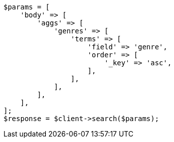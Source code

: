 // aggregations/bucket/terms-aggregation.asciidoc:358

[source, php]
----
$params = [
    'body' => [
        'aggs' => [
            'genres' => [
                'terms' => [
                    'field' => 'genre',
                    'order' => [
                        '_key' => 'asc',
                    ],
                ],
            ],
        ],
    ],
];
$response = $client->search($params);
----
